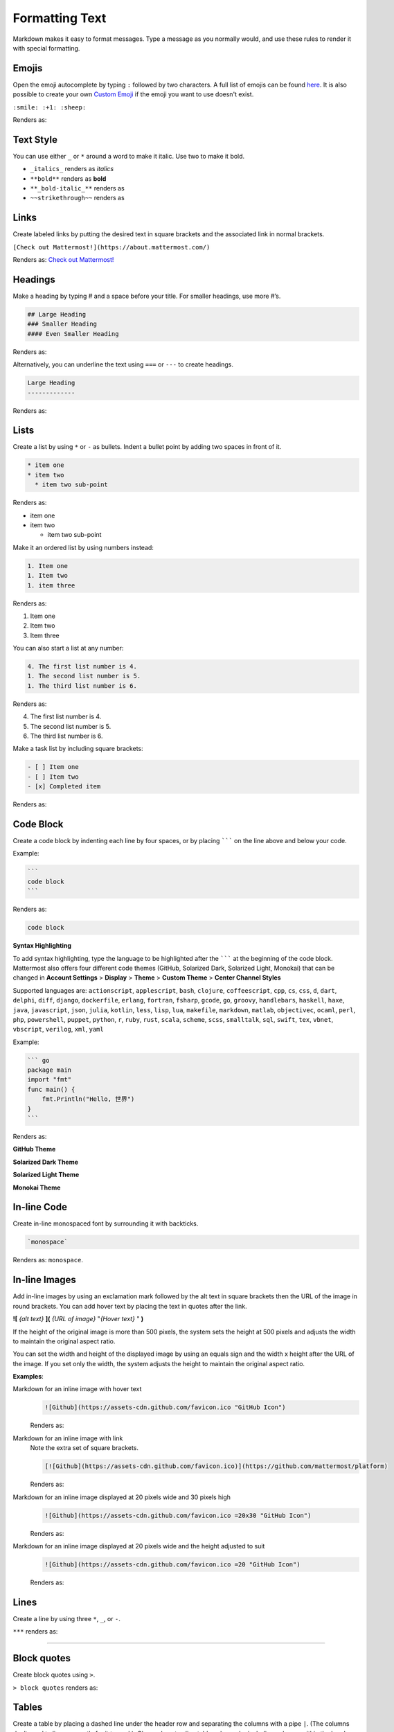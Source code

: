 Formatting Text
===============

Markdown makes it easy to format messages. Type a message as you normally would, and use these rules to render it with special formatting.

Emojis
------

Open the emoji autocomplete by typing ``:`` followed by two characters. A full list of emojis can be found `here <http://www.emoji-cheat-sheet.com/>`_. It is also possible to create your own `Custom Emoji <http://docs.mattermost.com/help/settings/custom-emoji.html>`_ if the emoji you want to use doesn't exist.

``:smile: :+1: :sheep:``

Renders as:

.. image:: ../../images/Emoji1.PNG

Text Style
----------

You can use either ``_`` or ``*`` around a word to make it italic. Use two to make it bold.

* ``_italics_`` renders as `italics`
* ``**bold**`` renders as **bold**
* ``**_bold-italic_**`` renders as |bold_italics|
* ``~~strikethrough~~`` renders as |strikethrough|
.. |bold_italics| image:: ../../images/bold_italics.PNG
  :width: 100px
.. |strikethrough| image:: ../../images/strikethrough.PNG
  :width: 100px

Links
-----

Create labeled links by putting the desired text in square brackets and the associated link in normal brackets.

``[Check out Mattermost!](https://about.mattermost.com/)``

Renders as: `Check out Mattermost! <https://about.mattermost.com/>`_

Headings
--------

Make a heading by typing # and a space before your title. For smaller headings, use more #’s.

.. code-block:: none

  ## Large Heading
  ### Smaller Heading
  #### Even Smaller Heading

Renders as:

.. image:: ../../images/Headings1.PNG

Alternatively, you can underline the text using ``===`` or ``---`` to create headings.

.. code-block:: none

  Large Heading
  -------------

Renders as:

.. image:: ../../images/Headings2.PNG

Lists
-----

Create a list by using ``*`` or ``-`` as bullets. Indent a bullet point by adding two spaces in front of it.

.. code-block:: none

  * item one
  * item two
    * item two sub-point

Renders as:

* item one
* item two

  * item two sub-point

Make it an ordered list by using numbers instead:

.. code-block:: none

  1. Item one
  1. Item two
  1. item three

Renders as:

#. Item one
#. Item two
#. Item three

You can also start a list at any number:

.. code-block:: none

  4. The first list number is 4.
  1. The second list number is 5.
  1. The third list number is 6.

Renders as:

4. The first list number is 4.
5. The second list number is 5.
6. The third list number is 6.


Make a task list by including square brackets:

.. code-block:: none

  - [ ] Item one
  - [ ] Item two
  - [x] Completed item

Renders as:

.. image:: ../../images/checklist.PNG

Code Block
----------

Create a code block by indenting each line by four spaces, or by placing ``````` on the line above and below your code.

Example:

.. code-block:: none


  ```
  code block
  ```

Renders as:

.. code-block:: none


  code block

**Syntax Highlighting**

To add syntax highlighting, type the language to be highlighted after the ``````` at the beginning of the code block. Mattermost also offers four different code themes (GitHub, Solarized Dark, Solarized Light, Monokai) that can be changed in **Account Settings** > **Display** > **Theme** > **Custom Theme** > **Center Channel Styles**

Supported languages are:
``actionscript``, ``applescript``, ``bash``, ``clojure``, ``coffeescript``, ``cpp``, ``cs``, ``css``, ``d``, ``dart``, ``delphi``, ``diff``, ``django``, ``dockerfile``, ``erlang``, ``fortran``, ``fsharp``, ``gcode``, ``go``, ``groovy``, ``handlebars``, ``haskell``, ``haxe``, ``java``, ``javascript``, ``json``, ``julia``, ``kotlin``, ``less``, ``lisp``, ``lua``, ``makefile``, ``markdown``, ``matlab``, ``objectivec``, ``ocaml``, ``perl``, ``php``, ``powershell``, ``puppet``, ``python``, ``r``, ``ruby``, ``rust``, ``scala``, ``scheme``, ``scss``, ``smalltalk``, ``sql``, ``swift``, ``tex``, ``vbnet``, ``vbscript``, ``verilog``, ``xml``, ``yaml``

Example:

.. code-block:: none


  ``` go
  package main
  import "fmt"
  func main() {
      fmt.Println("Hello, 世界")
  }
  ```

Renders as:

**GitHub Theme**

.. image:: ../../images/syntax-highlighting-github.PNG

**Solarized Dark Theme**

.. image:: ../../images/syntax-highlighting-sol-dark.PNG

**Solarized Light Theme**

.. image:: ../../images/syntax-highlighting-sol-light.PNG

**Monokai Theme**

.. image:: ../../images/syntax-highlighting-monokai.PNG


In-line Code
------------

Create in-line monospaced font by surrounding it with backticks.

.. code-block:: none


  `monospace`

Renders as: ``monospace``.

In-line Images
--------------

Add in-line images by using an exclamation mark followed by the alt text in square brackets then the URL of the image in round brackets. You can add hover text by placing the text in quotes after the link.

**![** *{alt text}* **](** *{URL of image}*  "*{Hover text}* " **)**

If the height of the original image is more than 500 pixels, the system sets the height at 500 pixels and adjusts the width to maintain the original aspect ratio.

You can set the width and height of the displayed image by using an equals sign and the width x height after the URL of the image. If you set only the width, the system adjusts the height to maintain the original aspect ratio.


**Examples**:

Markdown for an inline image with hover text
  .. code-block:: none

    ![Github](https://assets-cdn.github.com/favicon.ico "GitHub Icon")

  Renders as:

  .. raw:: html

    <img src="https://assets-cdn.github.com/favicon.ico" alt="GitHub" title="GitHub Icon"></a>

Markdown for an inline image with link
  Note the extra set of square brackets.

  .. code-block:: none

    [![Github](https://assets-cdn.github.com/favicon.ico)](https://github.com/mattermost/platform)

  Renders as:

  .. image:: https://assets-cdn.github.com/favicon.ico
    :alt: GitHub
    :target: https://github.com/mattermost/platform

Markdown for an inline image displayed at 20 pixels wide and 30 pixels high
  .. code-block:: none

    ![Github](https://assets-cdn.github.com/favicon.ico =20x30 "GitHub Icon")

  Renders as:

.. raw:: html

  <img alt="GitHub" src="../../_images/github-icon-example.png" title="GitHub Icon">

Markdown for an inline image displayed at 20 pixels wide and the height adjusted to suit
  .. code-block:: none

    ![Github](https://assets-cdn.github.com/favicon.ico =20 "GitHub Icon")

  Renders as:

  .. raw:: html

    <img src="https://assets-cdn.github.com/favicon.ico" alt="GitHub" width="20px" title="GitHub Icon"></a>

Lines
-----

Create a line by using three ``*``, ``_``, or ``-``.

``***`` renders as:

---------------------------------------------------------------------------

Block quotes
------------

Create block quotes using ``>``.

``> block quotes`` renders as:

.. image:: ../../images/blockQuotes.PNG

Tables
------

Create a table by placing a dashed line under the header row and separating the columns with a pipe ``|``. (The columns don’t need to line up exactly for it to work). Choose how to align table columns by including colons ``:`` within the header row.

.. code-block:: none


  | Left-Aligned  | Center Aligned  | Right Aligned |
  | :------------ |:---------------:| -----:|
  | Left column 1 | this text       |  $100 |
  | Left column 2 | is              |   $10 |
  | Left column 3 | centered        |    $1 |

Renders as:

.. image:: ../../images/markdownTable1.PNG


Math Formulas
-------------

Create formulas by using LaTeX in a ``latex`` `Code Block`_

.. code-block:: none


  ```latex
  X_k = \sum_{n=0}^{2N-1} x_n \cos \left[\frac{\pi}{N} \left(n+\frac{1}{2}+\frac{N}{2}\right) \left(k+\frac{1}{2}\right) \right]
  ```

Renders as:

.. image:: ../../images/markdownMath.PNG
